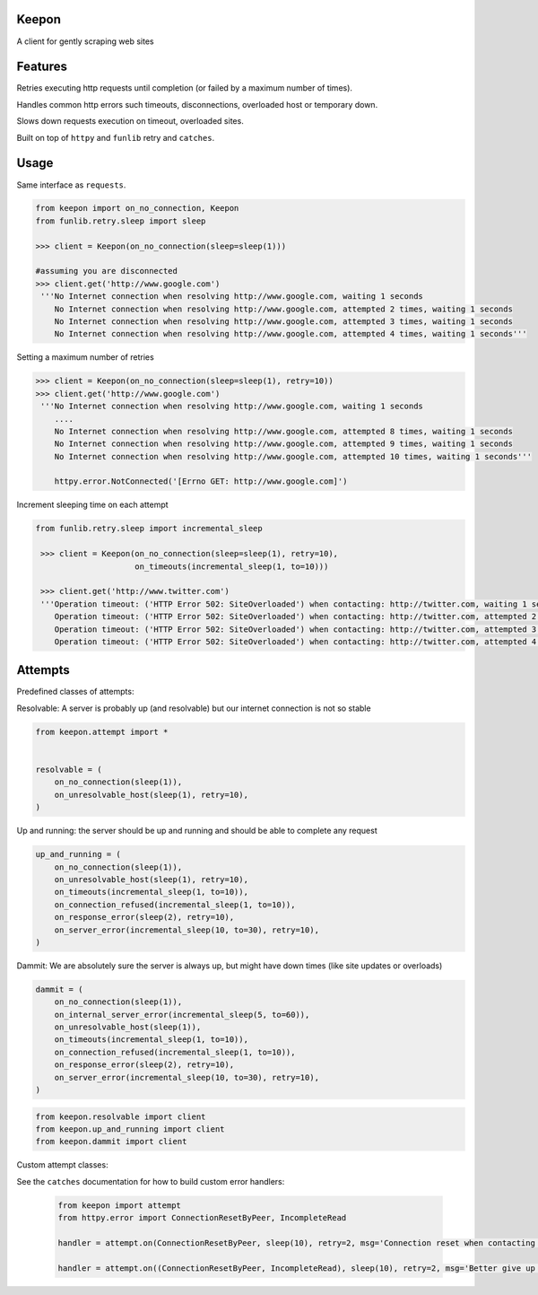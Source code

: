 Keepon
======
A client for gently scraping web sites

Features
========
Retries executing http requests until completion (or failed by a maximum number of times).

Handles common http errors such timeouts, disconnections, overloaded host or temporary down.

Slows down requests execution on timeout, overloaded sites.

Built on top of ``httpy`` and ``funlib`` retry and ``catches``.

Usage
=====
Same interface as ``requests``.


.. code-block:: python

    from keepon import on_no_connection, Keepon
    from funlib.retry.sleep import sleep

    >>> client = Keepon(on_no_connection(sleep=sleep(1)))

    #assuming you are disconnected
    >>> client.get('http://www.google.com')
     '''No Internet connection when resolving http://www.google.com, waiting 1 seconds
        No Internet connection when resolving http://www.google.com, attempted 2 times, waiting 1 seconds
        No Internet connection when resolving http://www.google.com, attempted 3 times, waiting 1 seconds
        No Internet connection when resolving http://www.google.com, attempted 4 times, waiting 1 seconds'''

Setting a maximum number of retries

.. code-block:: python

    >>> client = Keepon(on_no_connection(sleep=sleep(1), retry=10))
    >>> client.get('http://www.google.com')
     '''No Internet connection when resolving http://www.google.com, waiting 1 seconds
        ....
        No Internet connection when resolving http://www.google.com, attempted 8 times, waiting 1 seconds
        No Internet connection when resolving http://www.google.com, attempted 9 times, waiting 1 seconds
        No Internet connection when resolving http://www.google.com, attempted 10 times, waiting 1 seconds'''

        httpy.error.NotConnected('[Errno GET: http://www.google.com]')

Increment sleeping time on each attempt

.. code-block:: python

    from funlib.retry.sleep import incremental_sleep

     >>> client = Keepon(on_no_connection(sleep=sleep(1), retry=10),
                         on_timeouts(incremental_sleep(1, to=10)))

     >>> client.get('http://www.twitter.com')
     '''Operation timeout: ('HTTP Error 502: SiteOverloaded') when contacting: http://twitter.com, waiting 1 seconds
        Operation timeout: ('HTTP Error 502: SiteOverloaded') when contacting: http://twitter.com, attempted 2 times, waiting 2 seconds
        Operation timeout: ('HTTP Error 502: SiteOverloaded') when contacting: http://twitter.com, attempted 3 times, waiting 3 seconds
        Operation timeout: ('HTTP Error 502: SiteOverloaded') when contacting: http://twitter.com, attempted 4 times, waiting 4 seconds'''


Attempts
========
Predefined classes of attempts:

Resolvable: A server is probably up (and resolvable) but our internet connection is not so stable

.. code-block:: python

    from keepon.attempt import *


    resolvable = (
        on_no_connection(sleep(1)),
        on_unresolvable_host(sleep(1), retry=10),
    )



Up and running: the server should be up and running and should be able to complete any request

.. code-block:: python

    up_and_running = (
        on_no_connection(sleep(1)),
        on_unresolvable_host(sleep(1), retry=10),
        on_timeouts(incremental_sleep(1, to=10)),
        on_connection_refused(incremental_sleep(1, to=10)),
        on_response_error(sleep(2), retry=10),
        on_server_error(incremental_sleep(10, to=30), retry=10),
    )

Dammit: We are absolutely sure the server is always up, but might have down times (like site updates or overloads)

.. code-block:: python

    dammit = (
        on_no_connection(sleep(1)),
        on_internal_server_error(incremental_sleep(5, to=60)),
        on_unresolvable_host(sleep(1)),
        on_timeouts(incremental_sleep(1, to=10)),
        on_connection_refused(incremental_sleep(1, to=10)),
        on_response_error(sleep(2), retry=10),
        on_server_error(incremental_sleep(10, to=30), retry=10),
    )

.. code-block:: python

    from keepon.resolvable import client
    from keepon.up_and_running import client
    from keepon.dammit import client


Custom attempt classes:

See the ``catches`` documentation for how to build custom error handlers:

 .. code-block:: python

    from keepon import attempt
    from httpy.error import ConnectionResetByPeer, IncompleteRead

    handler = attempt.on(ConnectionResetByPeer, sleep(10), retry=2, msg='Connection reset when contacting {url}'

    handler = attempt.on((ConnectionResetByPeer, IncompleteRead), sleep(10), retry=2, msg='Better give up on {url}'
